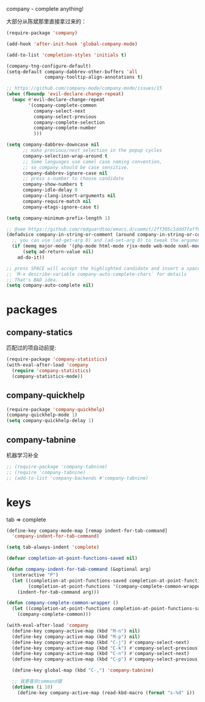 company - complete anything!

大部分从陈斌那里直接拿过来的：
#+BEGIN_SRC emacs-lisp
  (require-package 'company)

  (add-hook 'after-init-hook 'global-company-mode)

  (add-to-list 'completion-styles 'initials t)

  (company-tng-configure-default)
  (setq-default company-dabbrev-other-buffers 'all
                company-tooltip-align-annotations t)

  ;; https://github.com/company-mode/company-mode/issues/15
  (when (fboundp 'evil-declare-change-repeat)
    (mapc #'evil-declare-change-repeat
          '(company-complete-common
            company-select-next
            company-select-previous
            company-complete-selection
            company-complete-number
            )))

  (setq company-dabbrev-downcase nil
        ;; make previous/next selection in the popup cycles
        company-selection-wrap-around t
        ;; Some languages use camel case naming convention,
        ;; so company should be case sensitive.
        company-dabbrev-ignore-case nil
        ;; press s-number to choose candidate
        company-show-numbers t
        company-idle-delay 0
        company-clang-insert-arguments nil
        company-require-match nil
        company-etags-ignore-case t)

  (setq company-minimum-prefix-length 1)

  ;; @see https://github.com/redguardtoo/emacs.d/commit/2ff305c1ddd7faff6dc9fa0869e39f1e9ed1182d
  (defadvice company-in-string-or-comment (around company-in-string-or-comment-hack activate)
    ;; you can use (ad-get-arg 0) and (ad-set-arg 0) to tweak the arguments
    (if (memq major-mode '(php-mode html-mode rjsx-mode web-mode nxml-mode))
        (setq ad-return-value nil)
      ad-do-it))

  ;; press SPACE will accept the highlighted candidate and insert a space
  ;; `M-x describe-variable company-auto-complete-chars` for details
  ;; That's BAD idea.
  (setq company-auto-complete nil)
#+END_SRC

* packages
** company-statics
匹配过的项自动前提:
#+BEGIN_SRC emacs-lisp
  (require-package 'company-statistics)
  (with-eval-after-load 'company
    (require 'company-statistics)
    (company-statistics-mode))
#+END_SRC
** company-quickhelp
#+BEGIN_SRC emacs-lisp
  (require-package 'company-quickhelp)
  (company-quickhelp-mode 1)
  (setq company-quickhelp-delay 1)
#+END_SRC
** company-tabnine
机器学习补全
#+BEGIN_SRC emacs-lisp
  ;; (require-package 'company-tabnine)
  ;; (require 'company-tabnine)
  ;; (add-to-list 'company-backends #'company-tabnine)
#+END_SRC
* keys
tab => complete
#+BEGIN_SRC emacs-lisp
  (define-key company-mode-map [remap indent-for-tab-command]
    'company-indent-for-tab-command)

  (setq tab-always-indent 'complete)

  (defvar completion-at-point-functions-saved nil)

  (defun company-indent-for-tab-command (&optional arg)
    (interactive "P")
    (let ((completion-at-point-functions-saved completion-at-point-functions)
          (completion-at-point-functions '(company-complete-common-wrapper)))
      (indent-for-tab-command arg)))

  (defun company-complete-common-wrapper ()
    (let ((completion-at-point-functions completion-at-point-functions-saved))
      (company-complete-common)))
#+END_SRC

#+BEGIN_SRC emacs-lisp
    (with-eval-after-load 'company
      (define-key company-active-map (kbd "M-n") nil)
      (define-key company-active-map (kbd "M-p") nil)
      (define-key company-active-map (kbd "C-j") #'company-select-next)
      (define-key company-active-map (kbd "C-k") #'company-select-previous)
      (define-key company-active-map (kbd "C-n") #'company-select-next)
      (define-key company-active-map (kbd "C-p") #'company-select-previous)

      (define-key global-map (kbd "C-,") 'company-tabnine)

      ;; 我更喜欢command键
      (dotimes (i 10)
        (define-key company-active-map (read-kbd-macro (format "s-%d" i)) 'company-complete-number)))
#+END_SRC
